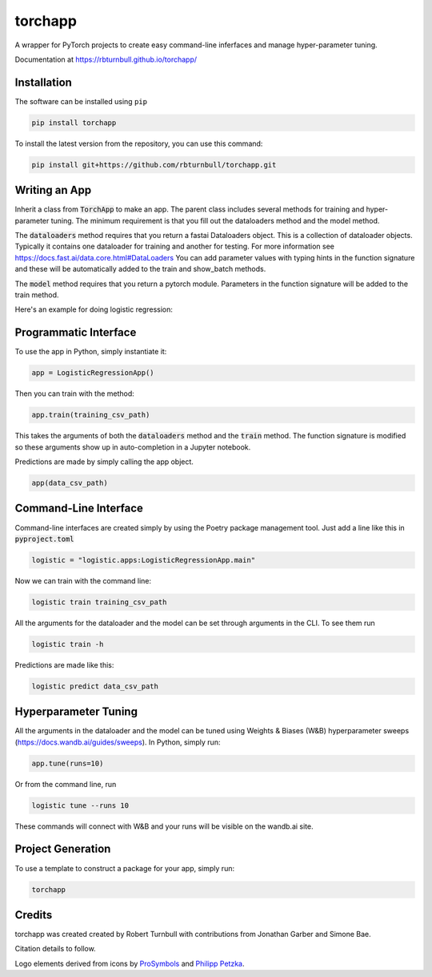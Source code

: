 ==========
torchapp
==========

.. image:: https://raw.githubusercontent.com/rbturnbull/torchapp/master/docs/images/torchapp-banner.svg

.. start-badges

|torchapp badge| |testing badge| |coverage badge| |docs badge| |black badge| |git3moji badge|


.. |torchapp badge| image:: https://img.shields.io/badge/MLOpps-torchapp-B1230A.svg
    :target: https://rbturnbull.github.io/torchapp/

.. |testing badge| image:: https://github.com/rbturnbull/torchapp/actions/workflows/testing.yml/badge.svg
    :target: https://github.com/rbturnbull/torchapp/actions

.. |docs badge| image:: https://github.com/rbturnbull/torchapp/actions/workflows/docs.yml/badge.svg
    :target: https://rbturnbull.github.io/torchapp
    
.. |black badge| image:: https://img.shields.io/badge/code%20style-black-000000.svg
    :target: https://github.com/psf/black
    
.. |coverage badge| image:: https://img.shields.io/endpoint?url=https://gist.githubusercontent.com/rbturnbull/506563cd9b49c8126284e34864c862d0/raw/coverage-badge.json
    :target: https://rbturnbull.github.io/torchapp/coverage/

.. |git3moji badge| image:: https://img.shields.io/badge/git3moji-%E2%9A%A1%EF%B8%8F%F0%9F%90%9B%F0%9F%93%BA%F0%9F%91%AE%F0%9F%94%A4-fffad8.svg
    :target: https://robinpokorny.github.io/git3moji/

.. end-badges

A wrapper for PyTorch projects to create easy command-line inferfaces and manage hyper-parameter tuning.

Documentation at https://rbturnbull.github.io/torchapp/

.. start-quickstart

Installation
=======================

The software can be installed using ``pip``

.. code-block:: bash

    pip install torchapp

To install the latest version from the repository, you can use this command:

.. code-block:: bash

    pip install git+https://github.com/rbturnbull/torchapp.git


Writing an App
=======================

Inherit a class from :code:`TorchApp` to make an app. The parent class includes several methods for training and hyper-parameter tuning. 
The minimum requirement is that you fill out the dataloaders method and the model method.

The :code:`dataloaders` method requires that you return a fastai Dataloaders object. This is a collection of dataloader objects. 
Typically it contains one dataloader for training and another for testing. For more information see https://docs.fast.ai/data.core.html#DataLoaders
You can add parameter values with typing hints in the function signature and these will be automatically added to the train and show_batch methods.

The :code:`model` method requires that you return a pytorch module. Parameters in the function signature will be added to the train method.

Here's an example for doing logistic regression:

.. literalinclude :: ../torchapp/examples/logistic_regression.py
   :language: python

Programmatic Interface
=======================

To use the app in Python, simply instantiate it:

.. code-block:: Python

   app = LogisticRegressionApp()

Then you can train with the method:

.. code-block:: Python

   app.train(training_csv_path)

This takes the arguments of both the :code:`dataloaders` method and the :code:`train` method. The function signature is modified so these arguments show up in auto-completion in a Jupyter notebook.

Predictions are made by simply calling the app object.

.. code-block:: Python

    app(data_csv_path)

Command-Line Interface
=======================

Command-line interfaces are created simply by using the Poetry package management tool. Just add a line like this in :code:`pyproject.toml`

.. code-block:: toml

    logistic = "logistic.apps:LogisticRegressionApp.main"

Now we can train with the command line:

.. code-block:: bash

    logistic train training_csv_path

All the arguments for the dataloader and the model can be set through arguments in the CLI. To see them run

.. code-block:: bash

    logistic train -h

Predictions are made like this:

.. code-block:: bash

    logistic predict data_csv_path

Hyperparameter Tuning
=======================

All the arguments in the dataloader and the model can be tuned using Weights & Biases (W&B) hyperparameter sweeps (https://docs.wandb.ai/guides/sweeps). In Python, simply run:

.. code-block:: python

    app.tune(runs=10)

Or from the command line, run

.. code-block:: bash

    logistic tune --runs 10

These commands will connect with W&B and your runs will be visible on the wandb.ai site.

Project Generation
=======================

To use a template to construct a package for your app, simply run:

.. code-block:: bash

    torchapp

.. end-quickstart

Credits
=======================

.. start-credits

torchapp was created created by Robert Turnbull with contributions from Jonathan Garber and Simone Bae.

Citation details to follow.

Logo elements derived from icons by `ProSymbols <https://thenounproject.com/icon/flame-797130/>`_ and `Philipp Petzka <https://thenounproject.com/icon/parcel-2727677/>`_.

.. end-credits